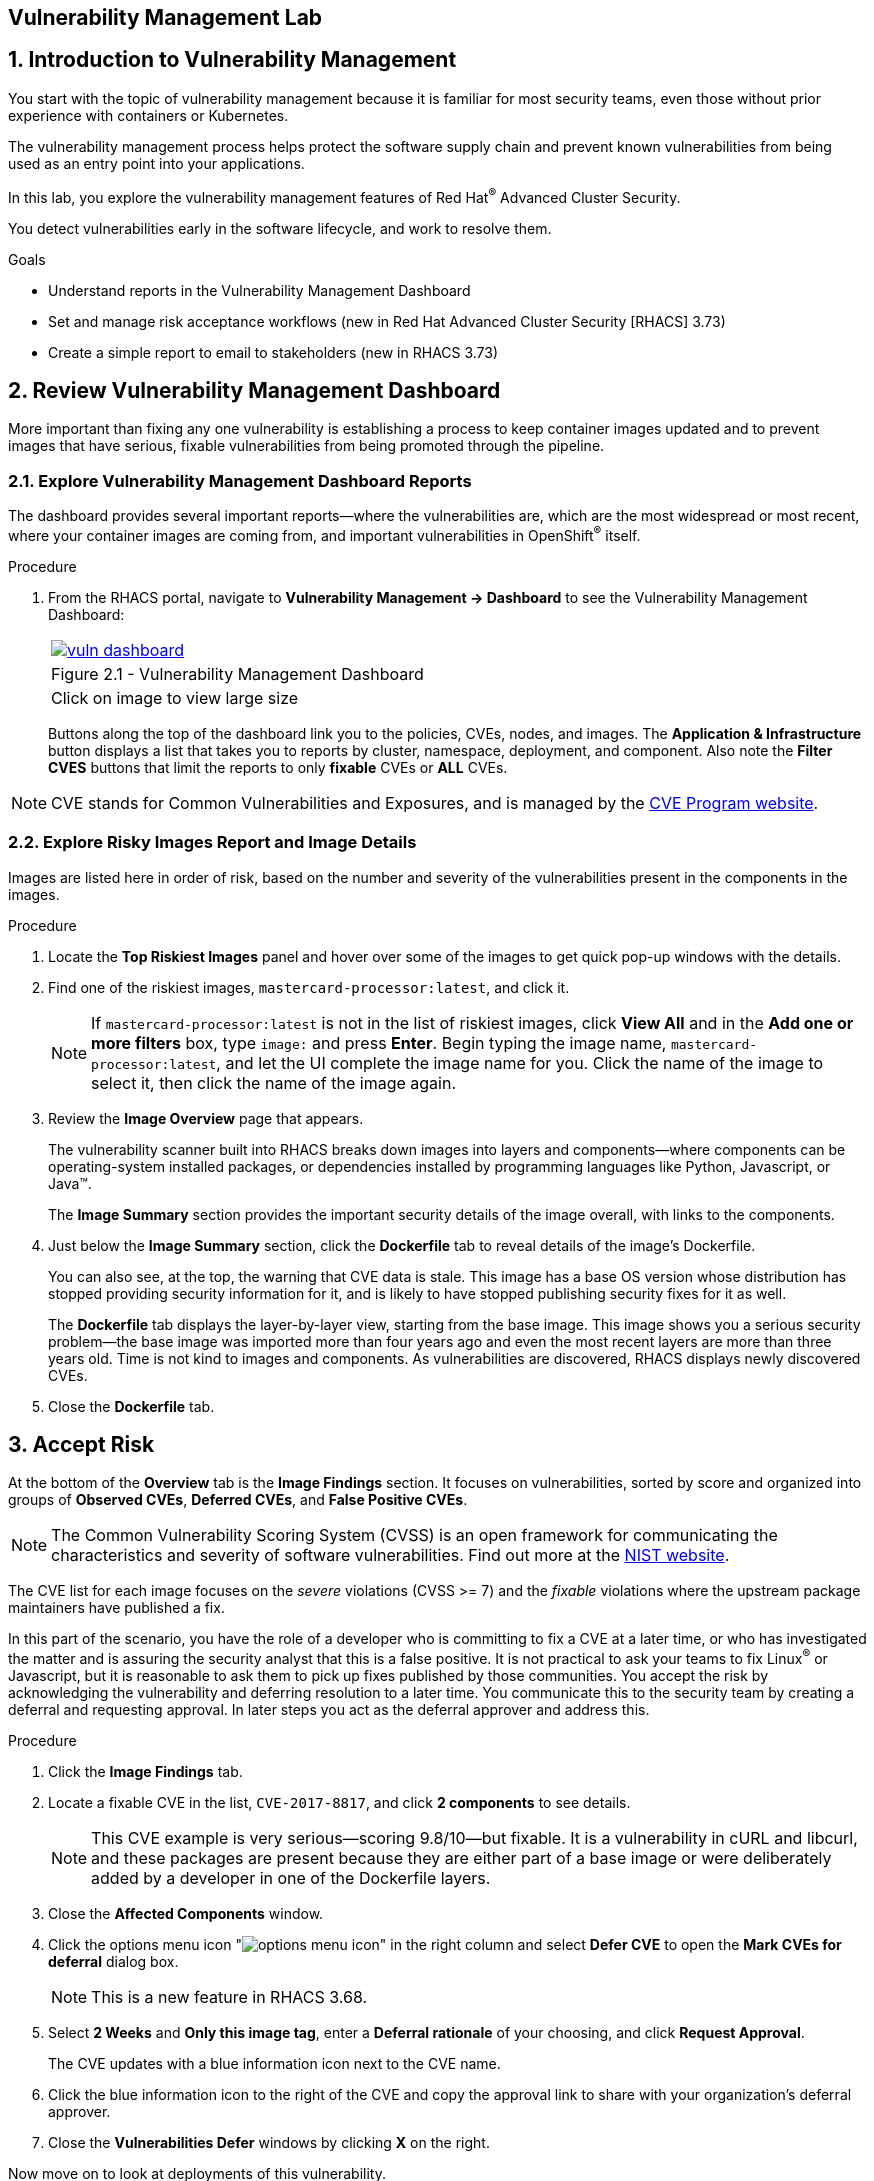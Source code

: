 :labname: Vulnerability Management

== {labname} Lab

:numbered:

== Introduction to Vulnerability Management

You start with the topic of vulnerability management because it is familiar for most security teams, even those without prior experience with containers or Kubernetes.

The vulnerability management process helps protect the software supply chain and prevent known vulnerabilities from being used as an entry point into your applications.

In this lab, you explore the vulnerability management features of Red Hat^(R)^ Advanced Cluster Security.

You detect vulnerabilities early in the software lifecycle, and work to resolve them.

.Goals

* Understand reports in the Vulnerability Management Dashboard
* Set and manage risk acceptance workflows (new in Red Hat Advanced Cluster Security [RHACS] 3.73)
* Create a simple report to email to stakeholders (new in RHACS 3.73)

[[labexercises]]
:numbered:

== Review Vulnerability Management Dashboard

More important than fixing any one vulnerability is establishing a process to keep container images updated and to prevent images that have serious, fixable vulnerabilities from being promoted through the pipeline.

=== Explore Vulnerability Management Dashboard Reports

The dashboard provides several important reports--where the vulnerabilities are, which are the most widespread or most recent, where your container images are coming from, and important vulnerabilities in OpenShift^(R)^ itself.

.Procedure
. From the RHACS portal, navigate to *Vulnerability Management -> Dashboard* to see the Vulnerability Management Dashboard:
+
[cols="1a",grid=none,width=80%]
|===
^| image::images/vuln_dashboard.png[link=images/vuln_dashboard.png,window=_blank]
^| Figure 2.1 - Vulnerability Management Dashboard
^| [small]#Click on image to view large size#
|===

+
Buttons along the top of the dashboard link you to the policies, CVEs, nodes, and images.
The *Application & Infrastructure* button displays a list that takes you to reports by cluster, namespace, deployment, and component.
Also note the *Filter CVES* buttons that limit the reports to only *fixable* CVEs or *ALL* CVEs.

[NOTE]
CVE stands for Common Vulnerabilities and Exposures, and is managed by the link:https://www.cve.org/[CVE Program website^].

=== Explore Risky Images Report and Image Details

Images are listed here in order of risk, based on the number and severity of the vulnerabilities present in the components in the images.

.Procedure
. Locate the *Top Riskiest Images* panel and hover over some of the images to get quick pop-up windows with the details.
. Find one of the riskiest images, `mastercard-processor:latest`, and click it.
+
NOTE: If `mastercard-processor:latest` is not in the list of riskiest images, click *View All* and in the *Add one or more filters* box, type `image:` and press *Enter*.
Begin typing the image name, `mastercard-processor:latest`, and let the UI complete the image name for you.
Click the name of the image to select it, then click the name of the image again.

. Review the *Image Overview* page that appears.
+
The vulnerability scanner built into RHACS breaks down images into layers and components--where components can be operating-system installed packages, or dependencies installed by programming languages like Python, Javascript, or Java(TM).
+
The *Image Summary* section provides the important security details of the image overall, with links to the components.
. Just below the *Image Summary* section, click the *Dockerfile* tab to reveal details of the image's Dockerfile.
+
You can also see, at the top, the warning that CVE data is stale.
This image has a base OS version whose distribution has stopped providing security information for it, and is likely to have stopped publishing security fixes for it as well.
+
The *Dockerfile* tab displays the layer-by-layer view, starting from the base image.
This image shows you a serious security problem--the base image was imported more than four years ago and even the most recent layers are more than three years old.
Time is not kind to images and components.
As vulnerabilities are discovered, RHACS displays newly discovered CVEs.
+
. Close the *Dockerfile* tab.

== Accept Risk

At the bottom of the *Overview* tab is the *Image Findings* section.
It focuses on vulnerabilities, sorted by  score and organized into groups of *Observed CVEs*, *Deferred CVEs*, and *False Positive CVEs*.

[NOTE]
The Common Vulnerability Scoring System (CVSS) is an open framework for communicating the characteristics and severity of software vulnerabilities.
Find out more at the link:https://nvd.nist.gov/vuln-metrics/cvss[NIST website^].

The CVE list for each image focuses on the _severe_ violations (CVSS >= 7) and the _fixable_ violations where the upstream package maintainers have published a fix.

In this part of the scenario, you have the role of a developer who is committing to fix a CVE at a later time, or who has investigated the matter and is assuring the security analyst that this is a false positive.
It is not practical to ask your teams to fix Linux^(R)^ or Javascript, but it is reasonable to ask them to pick up fixes published by those communities.
You accept the risk by acknowledging the vulnerability and deferring resolution to a later time.
You communicate this to the security team by creating a deferral and requesting approval.
In later steps you act as the deferral approver and address this.

.Procedure
. Click the *Image Findings* tab.
. Locate a fixable CVE in the list, `CVE-2017-8817`, and click *2 components* to see details.
+
NOTE: This CVE example is very serious--scoring 9.8/10--but fixable.
It is a vulnerability in cURL and libcurl, and these packages are present because they are either part of a base image or were deliberately added by a developer in one of the Dockerfile layers.

. Close the *Affected Components* window.
. Click the options menu icon "image:options_menu_icon.png[]" in the right column and select *Defer CVE* to open the *Mark CVEs for deferral* dialog box.
+
NOTE: This is a new feature in RHACS 3.68.

. Select *2 Weeks* and *Only this image tag*, enter a *Deferral rationale* of your choosing, and click *Request Approval*.
+
The CVE updates with a blue information icon next to the CVE name.

. Click the blue information icon to the right of the CVE and copy the approval link to share with your organization's deferral approver.
. Close the *Vulnerabilities Defer* windows by clicking *X* on the right.

Now move on to look at deployments of this vulnerability.

== Explore Deployed Vulnerabilities

All of this CVE detail is well and good, but it is a bit noisy.
How do you judge the true risk--which vulnerabilities are likely to be exploited?
In other words, which vulnerabilities do you really have to fix first?

RHACS can use other sources of information in OpenShift Container Platform to judge the risk of a given vulnerability being exploited and set priorities for fixes.
The first risk factor you can check is whether the vulnerable component is in a running deployment.

.Procedure
. Scroll back to the top of the *Vulnerability Management Dashboard* and locate the *Top Riskiest Components* panel.
. Click the `curl:7.38.0` component to open a new panel with details about this component.
+
On the right side is the list of *Related Entities*.
Four deployments include this component.

. Click *4 deployments* in the *Related Entities* column on the right to be taken to a list of active deployments that include this vulnerable component.
+
These deployments are running right now with different containers that come from images with this vulnerability present.
+
"Up and running" is a risk factor.
Vulnerabilities are exploited only if they are in a running container somewhere in the cluster.
RHACS displays the critical information here so you can see that this image is present in the production cluster, in namespaces like payments, which starts to provide context to the security team.
The last column on the right displays the risk priority, which RHACS has already determined from configuration and runtime activity in the deployment.
Of these four deployments, the `mastercard-processor` deployment is judged most likely to be exploited.

=== Manage Risk Acceptance

NOTE: This is a new feature in RHACS 3.68

As a security analyst who has the role of deferral approver, you can evaluate requested deferrals and respond to them through the RHACS portal.

.Procedure
. Navigate to *Vulnerability Management -> Risk Acceptance* and search for the CVE.
. Review the vulnerability's comments, scope, and action to decide if you want to approve it.
. Click image:options_menu_icon.png[] at the far right of the CVE and approve or deny the request for approval and provide a rationale.
+
You can see your *Approved Deferrals* from the appropriate tab above and make changes.
. You can also click through to the deployment that has that vulnerability and see its *Risk Priority*:
.. Click `1 deployment`:
+
image::images/rhacs_vuln_deployment.png[RHACS 1 Deployment]
+
.. Click the `mastercard-processor` link to be taken to the *Deployment Overview*.

How is *Risk Priority* determined?
That is the subject of the next lab, "Risk Management."

== Report Vulnerabilities to Teams

NOTE: This is a new feature in RHACS 3.68.

IMPORTANT: You cannot send reports in this training lab. It is not integrated with an email server and there is no email notifier.

As organizations must constantly reassess and report on their vulnerabilities, some find it helpful to have scheduled communications to key stakeholders to help in the vulnerability management process.

You can use RHACS to schedule these recurring communications through email.
Red Hat recommends that you scope these communications to the most relevant information that the key stakeholders need.

For sending these communications, you must consider the following questions:

* What schedule would have the most impact when communicating with stakeholders?
* Who is the audience?
* Should you include only specific severity vulnerabilities in your report?
* Should you include only fixable vulnerabilities in your report?

The following procedure creates a scheduled vulnerability report.

.Procedure
. From the RHACS portal, navigate to *Vulnerability Management -> Reporting*.
. Click *Create report*.
. Enter a name for your report in the *Report name* field: `Deferrals in Payments`.
. Select a weekly or monthly cadence for your report under *Repeat report*: `Weekly`.
. Enter a *Description* for the report: `All deferrals in the Payments namespace`.
. On the next line, there is a series of dropdown boxes to select which vulnerabilities to report.
There are options to report fixable vulnerabilities, vulnerabilities of a specific severity, or only vulnerabilities that have appeared since the last scheduled report.
From the *CVE Severties* drow-down menu, select `Critical` and `Important` severities.
. Under *Configure resource scope*, click *Create resource scope* and create one for the namespace `payments`, and under *Allowed resources* use the switch to under *Manual selection* to select the `production` cluster.
. Click *Save*, which returns you to the *Create a vulnerability report* page.
. Select or create an email notifier to send your report by email and configure your distribution list under *Notification and distribution*.
. Click *Cancel* because this lab environment does not have an available SMTP server to back an email notifier.

== Summary

In this lab, you learned how to interpret the reports in the Vulnerability Management Dashboard.
You went on to set and manage risk acceptance workflows.
Finally, you created a simple report to email to stakeholders.
